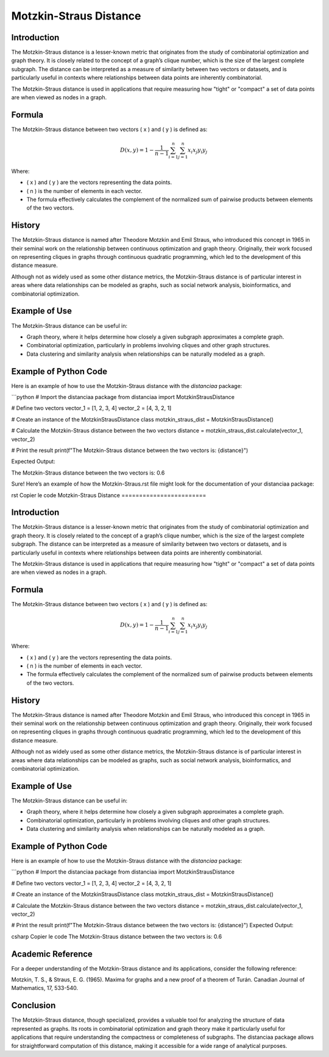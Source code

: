 Motzkin-Straus Distance
========================

Introduction
------------

The Motzkin-Straus distance is a lesser-known metric that originates from the study of combinatorial optimization and graph theory. It is closely related to the concept of a graph’s clique number, which is the size of the largest complete subgraph. The distance can be interpreted as a measure of similarity between two vectors or datasets, and is particularly useful in contexts where relationships between data points are inherently combinatorial.

The Motzkin-Straus distance is used in applications that require measuring how "tight" or "compact" a set of data points are when viewed as nodes in a graph.

Formula
-------

The Motzkin-Straus distance between two vectors \( x \) and \( y \) is defined as:

.. math::

    D(x, y) = 1 - \frac{1}{n-1} \sum_{i=1}^{n} \sum_{j=1}^{n} x_i x_j y_i y_j

Where:

- \( x \) and \( y \) are the vectors representing the data points.
- \( n \) is the number of elements in each vector.
- The formula effectively calculates the complement of the normalized sum of pairwise products between elements of the two vectors.

History
-------

The Motzkin-Straus distance is named after Theodore Motzkin and Emil Straus, who introduced this concept in 1965 in their seminal work on the relationship between continuous optimization and graph theory. Originally, their work focused on representing cliques in graphs through continuous quadratic programming, which led to the development of this distance measure.

Although not as widely used as some other distance metrics, the Motzkin-Straus distance is of particular interest in areas where data relationships can be modeled as graphs, such as social network analysis, bioinformatics, and combinatorial optimization.

Example of Use
--------------

The Motzkin-Straus distance can be useful in:

- Graph theory, where it helps determine how closely a given subgraph approximates a complete graph.
- Combinatorial optimization, particularly in problems involving cliques and other graph structures.
- Data clustering and similarity analysis when relationships can be naturally modeled as a graph.

Example of Python Code
----------------------

Here is an example of how to use the Motzkin-Straus distance with the `distanciaa` package:

```python
# Import the distanciaa package
from distanciaa import MotzkinStrausDistance

# Define two vectors
vector_1 = [1, 2, 3, 4]
vector_2 = [4, 3, 2, 1]

# Create an instance of the MotzkinStrausDistance class
motzkin_straus_dist = MotzkinStrausDistance()

# Calculate the Motzkin-Straus distance between the two vectors
distance = motzkin_straus_dist.calculate(vector_1, vector_2)

# Print the result
print(f"The Motzkin-Straus distance between the two vectors is: {distance}")

Expected Output:

The Motzkin-Straus distance between the two vectors is: 0.6

Sure! Here’s an example of how the Motzkin-Straus.rst file might look for the documentation of your distanciaa package:

rst
Copier le code
Motzkin-Straus Distance
========================

Introduction
------------

The Motzkin-Straus distance is a lesser-known metric that originates from the study of combinatorial optimization and graph theory. It is closely related to the concept of a graph’s clique number, which is the size of the largest complete subgraph. The distance can be interpreted as a measure of similarity between two vectors or datasets, and is particularly useful in contexts where relationships between data points are inherently combinatorial.

The Motzkin-Straus distance is used in applications that require measuring how "tight" or "compact" a set of data points are when viewed as nodes in a graph.

Formula
-------

The Motzkin-Straus distance between two vectors \( x \) and \( y \) is defined as:

.. math::

    D(x, y) = 1 - \frac{1}{n-1} \sum_{i=1}^{n} \sum_{j=1}^{n} x_i x_j y_i y_j

Where:

- \( x \) and \( y \) are the vectors representing the data points.

- \( n \) is the number of elements in each vector.

- The formula effectively calculates the complement of the normalized sum of pairwise products between elements of the two vectors.

History
-------

The Motzkin-Straus distance is named after Theodore Motzkin and Emil Straus, who introduced this concept in 1965 in their seminal work on the relationship between continuous optimization and graph theory. Originally, their work focused on representing cliques in graphs through continuous quadratic programming, which led to the development of this distance measure.

Although not as widely used as some other distance metrics, the Motzkin-Straus distance is of particular interest in areas where data relationships can be modeled as graphs, such as social network analysis, bioinformatics, and combinatorial optimization.

Example of Use
--------------

The Motzkin-Straus distance can be useful in:

- Graph theory, where it helps determine how closely a given subgraph approximates a complete graph.
- Combinatorial optimization, particularly in problems involving cliques and other graph structures.
- Data clustering and similarity analysis when relationships can be naturally modeled as a graph.

Example of Python Code
----------------------

Here is an example of how to use the Motzkin-Straus distance with the `distanciaa` package:

```python
# Import the distanciaa package
from distanciaa import MotzkinStrausDistance

# Define two vectors
vector_1 = [1, 2, 3, 4]
vector_2 = [4, 3, 2, 1]

# Create an instance of the MotzkinStrausDistance class
motzkin_straus_dist = MotzkinStrausDistance()

# Calculate the Motzkin-Straus distance between the two vectors
distance = motzkin_straus_dist.calculate(vector_1, vector_2)

# Print the result
print(f"The Motzkin-Straus distance between the two vectors is: {distance}")
Expected Output:

csharp
Copier le code
The Motzkin-Straus distance between the two vectors is: 0.6
      
Academic Reference
------------------
      
For a deeper understanding of the Motzkin-Straus distance and its applications, consider the following reference:

Motzkin, T. S., & Straus, E. G. (1965). Maxima for graphs and a new proof of a theorem of Turán. Canadian Journal of Mathematics, 17, 533-540.

Conclusion
----------
The Motzkin-Straus distance, though specialized, provides a valuable tool for analyzing the structure of data represented as graphs. Its roots in combinatorial optimization and graph theory make it particularly useful for applications that require understanding the compactness or completeness of subgraphs. The distanciaa package allows for straightforward computation of this distance, making it accessible for a wide range of analytical purposes.
